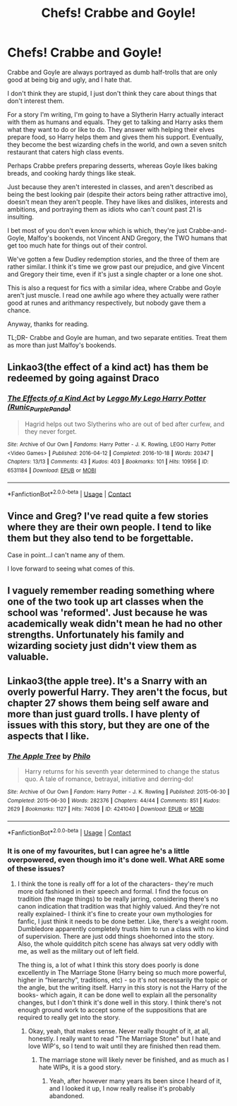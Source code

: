 #+TITLE: Chefs! Crabbe and Goyle!

* Chefs! Crabbe and Goyle!
:PROPERTIES:
:Author: Arcturus79
:Score: 18
:DateUnix: 1619150114.0
:DateShort: 2021-Apr-23
:FlairText: Prompt
:END:
Crabbe and Goyle are always portrayed as dumb half-trolls that are only good at being big and ugly, and I hate that.

I don't think they are stupid, I just don't think they care about things that don't interest them.

For a story I'm writing, I'm going to have a Slytherin Harry actually interact with them as humans and equals. They get to talking and Harry asks them what they want to do or like to do. They answer with helping their elves prepare food, so Harry helps them and gives them his support. Eventually, they become the best wizarding chefs in the world, and own a seven snitch restaurant that caters high class events.

Perhaps Crabbe prefers preparing desserts, whereas Goyle likes baking breads, and cooking hardy things like steak.

Just because they aren't interested in classes, and aren't described as being the best looking pair (despite their actors being rather attractive imo), doesn't mean they aren't people. They have likes and dislikes, interests and ambitions, and portraying them as idiots who can't count past 21 is insulting.

I bet most of you don't even know which is which, they're just Crabbe-and-Goyle, Malfoy's bookends, not Vincent AND Gregory, the TWO humans that get too much hate for things out of their control.

We've gotten a few Dudley redemption stories, and the three of them are rather similar. I think it's time we grow past our prejudice, and give Vincent and Gregory their time, even if it's just a single chapter or a lone one shot.

This is also a request for fics with a similar idea, where Crabbe and Goyle aren't just muscle. I read one awhile ago where they actually were rather good at runes and arithmancy respectively, but nobody gave them a chance.

Anyway, thanks for reading.

TL;DR- Crabbe and Goyle are human, and two separate entities. Treat them as more than just Malfoy's bookends.


** Linkao3(the effect of a kind act) has them be redeemed by going against Draco
:PROPERTIES:
:Author: kingofcanines
:Score: 4
:DateUnix: 1619166926.0
:DateShort: 2021-Apr-23
:END:

*** [[https://archiveofourown.org/works/6531184][*/The Effects of a Kind Act/*]] by [[https://www.archiveofourown.org/users/Runic_Purple_Panda/pseuds/Leggo%20My%20Lego%20Harry%20Potter][/Leggo My Lego Harry Potter (Runic_Purple_Panda)/]]

#+begin_quote
  Hagrid helps out two Slytherins who are out of bed after curfew, and they never forget.
#+end_quote

^{/Site/:} ^{Archive} ^{of} ^{Our} ^{Own} ^{*|*} ^{/Fandoms/:} ^{Harry} ^{Potter} ^{-} ^{J.} ^{K.} ^{Rowling,} ^{LEGO} ^{Harry} ^{Potter} ^{<Video} ^{Games>} ^{*|*} ^{/Published/:} ^{2016-04-12} ^{*|*} ^{/Completed/:} ^{2016-10-18} ^{*|*} ^{/Words/:} ^{20347} ^{*|*} ^{/Chapters/:} ^{13/13} ^{*|*} ^{/Comments/:} ^{43} ^{*|*} ^{/Kudos/:} ^{403} ^{*|*} ^{/Bookmarks/:} ^{101} ^{*|*} ^{/Hits/:} ^{10956} ^{*|*} ^{/ID/:} ^{6531184} ^{*|*} ^{/Download/:} ^{[[https://archiveofourown.org/downloads/6531184/The%20Effects%20of%20a%20Kind.epub?updated_at=1477356928][EPUB]]} ^{or} ^{[[https://archiveofourown.org/downloads/6531184/The%20Effects%20of%20a%20Kind.mobi?updated_at=1477356928][MOBI]]}

--------------

*FanfictionBot*^{2.0.0-beta} | [[https://github.com/FanfictionBot/reddit-ffn-bot/wiki/Usage][Usage]] | [[https://www.reddit.com/message/compose?to=tusing][Contact]]
:PROPERTIES:
:Author: FanfictionBot
:Score: 1
:DateUnix: 1619166952.0
:DateShort: 2021-Apr-23
:END:


** Vince and Greg? I've read quite a few stories where they are their own people. I tend to like them but they also tend to be forgettable.

Case in point...I can't name any of them.

I love forward to seeing what comes of this.
:PROPERTIES:
:Author: DeDe_at_it_again
:Score: 3
:DateUnix: 1619173325.0
:DateShort: 2021-Apr-23
:END:


** I vaguely remember reading something where one of the two took up art classes when the school was 'reformed'. Just because he was academically weak didn't mean he had no other strengths. Unfortunately his family and wizarding society just didn't view them as valuable.
:PROPERTIES:
:Author: greatandmodest
:Score: 3
:DateUnix: 1619190720.0
:DateShort: 2021-Apr-23
:END:


** Linkao3(the apple tree). It's a Snarry with an overly powerful Harry. They aren't the focus, but chapter 27 shows them being self aware and more than just guard trolls. I have plenty of issues with this story, but they are one of the aspects that I like.
:PROPERTIES:
:Author: AntiqueGreen
:Score: 1
:DateUnix: 1619180848.0
:DateShort: 2021-Apr-23
:END:

*** [[https://archiveofourown.org/works/4241040][*/The Apple Tree/*]] by [[https://www.archiveofourown.org/users/Philo/pseuds/Philo][/Philo/]]

#+begin_quote
  Harry returns for his seventh year determined to change the status quo. A tale of romance, betrayal, initiative and derring-do!
#+end_quote

^{/Site/:} ^{Archive} ^{of} ^{Our} ^{Own} ^{*|*} ^{/Fandom/:} ^{Harry} ^{Potter} ^{-} ^{J.} ^{K.} ^{Rowling} ^{*|*} ^{/Published/:} ^{2015-06-30} ^{*|*} ^{/Completed/:} ^{2015-06-30} ^{*|*} ^{/Words/:} ^{282376} ^{*|*} ^{/Chapters/:} ^{44/44} ^{*|*} ^{/Comments/:} ^{851} ^{*|*} ^{/Kudos/:} ^{2629} ^{*|*} ^{/Bookmarks/:} ^{1127} ^{*|*} ^{/Hits/:} ^{74036} ^{*|*} ^{/ID/:} ^{4241040} ^{*|*} ^{/Download/:} ^{[[https://archiveofourown.org/downloads/4241040/The%20Apple%20Tree.epub?updated_at=1600388395][EPUB]]} ^{or} ^{[[https://archiveofourown.org/downloads/4241040/The%20Apple%20Tree.mobi?updated_at=1600388395][MOBI]]}

--------------

*FanfictionBot*^{2.0.0-beta} | [[https://github.com/FanfictionBot/reddit-ffn-bot/wiki/Usage][Usage]] | [[https://www.reddit.com/message/compose?to=tusing][Contact]]
:PROPERTIES:
:Author: FanfictionBot
:Score: 1
:DateUnix: 1619180872.0
:DateShort: 2021-Apr-23
:END:


*** It is one of my favourites, but I can agree he's a little overpowered, even though imo it's done well. What ARE some of these issues?
:PROPERTIES:
:Author: NRNstephaniemorelli
:Score: 1
:DateUnix: 1619181054.0
:DateShort: 2021-Apr-23
:END:

**** I think the tone is really off for a lot of the characters- they're much more old fashioned in their speech and formal. I find the focus on tradition (the mage things) to be really jarring, considering there's no canon indication that tradition was that highly valued. And they're not really explained- I think it's fine to create your own mythologies for fanfic, I just think it needs to be done better. Like, there's a weight room. Dumbledore apparently completely trusts him to run a class with no kind of supervision. There are just odd things shoehorned into the story. Also, the whole quidditch pitch scene has always sat very oddly with me, as well as the military out of left field.

The thing is, a lot of what I think this story does poorly is done excellently in The Marriage Stone (Harry being so much more powerful, higher in “hierarchy”, traditions, etc) - so it's not necessarily the topic or the angle, but the writing itself. Harry in this story is not the Harry of the books- which again, it can be done well to explain all the personality changes, but I don't think it's done well in this story. I think there's not enough ground work to accept some of the suppositions that are required to really get into the story.
:PROPERTIES:
:Author: AntiqueGreen
:Score: 1
:DateUnix: 1619181845.0
:DateShort: 2021-Apr-23
:END:

***** Okay, yeah, that makes sense. Never really thought of it, at all, honestly. I really want to read "The Marriage Stone" but I hate and love WIP's, so I tend to wait until they are finished then read them.
:PROPERTIES:
:Author: NRNstephaniemorelli
:Score: 1
:DateUnix: 1619182716.0
:DateShort: 2021-Apr-23
:END:

****** The marriage stone will likely never be finished, and as much as I hate WIPs, it is a good story.
:PROPERTIES:
:Author: AntiqueGreen
:Score: 1
:DateUnix: 1619183476.0
:DateShort: 2021-Apr-23
:END:

******* Yeah, after however many years its been since I heard of it, and I looked it up, I now really realise it's probably abandoned.
:PROPERTIES:
:Author: NRNstephaniemorelli
:Score: 1
:DateUnix: 1619183638.0
:DateShort: 2021-Apr-23
:END:
